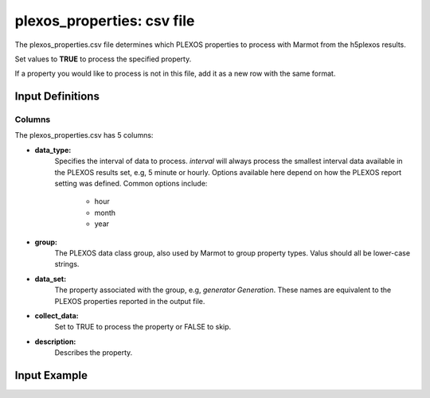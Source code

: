 .. raw:: html

   <script>
      var arr = document.getElementsByClassName('reference internal');
      for(var i = 0; i < arr.length; i++) {
      arr[i].innerHTML = arr[i].innerHTML.replace(/\./g, '.<wbr/>');
      }
   </script>

===============================
plexos_properties: csv file
===============================


The plexos_properties.csv file determines which PLEXOS properties to process with Marmot from the h5plexos results.

Set values to **TRUE** to process the specified property.

If a property you would like to process is not in this file, add it as a new row with the same format.

Input Definitions
-----------------
Columns
~~~~~~~~~
The plexos_properties.csv has 5 columns: 

- **data_type:**
   Specifies the interval of data to process. `interval` will always process the smallest interval data available 
   in the PLEXOS results set, e.g, 5 minute or hourly. Options available here depend on how the PLEXOS report setting 
   was defined. Common options include:

      - hour
      - month
      - year

- **group:** 
   The PLEXOS data class group, also used by Marmot to group property types.
   Valus should all be lower-case strings.
- **data_set:** 
   The property associated with the group, e.g, `generator Generation`. These names are equivalent to the 
   PLEXOS properties reported in the output file. 
- **collect_data:**
   Set to TRUE to process the property or FALSE to skip.
- **description:**
   Describes the property. 


Input Example
--------------

.. csv-table:: `plexos_properties <https://github.com/NREL/Marmot/blob/main/marmot/input_files/plexos_properties.csv>`_
   :file: ../../tables/plexos_properties_example.csv
   :widths: 10, 20, 20, 10, 40
   :header-rows: 1





